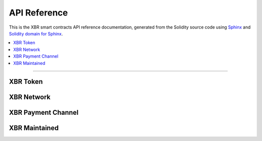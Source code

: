.. _XBRAPI:

API Reference
=============

This is the XBR smart contracts API reference documentation, generated from the Solidity source code
using `Sphinx <http://www.sphinx-doc.org>`_ and `Solidity domain for Sphinx <https://solidity-domain-for-sphinx.readthedocs.io>`_.

.. contents:: :local:

----------

XBR Token
---------

.. autosolcontract:: XBRToken
    :members:
        INITIAL_SUPPLY,
        constructor


XBR Network
-----------

.. autosolcontract:: XBRNetwork
    :members:


XBR Payment Channel
-------------------

.. autosolcontract:: XBRPaymentChannel
    :members:


XBR Maintained
--------------

.. autosolcontract:: XBRMaintained
    :members:
        MaintainerAdded,
        MaintainerRemoved,
        onlyMaintainer,
        isMaintainer,
        addMaintainer,
        renounceMaintainer
